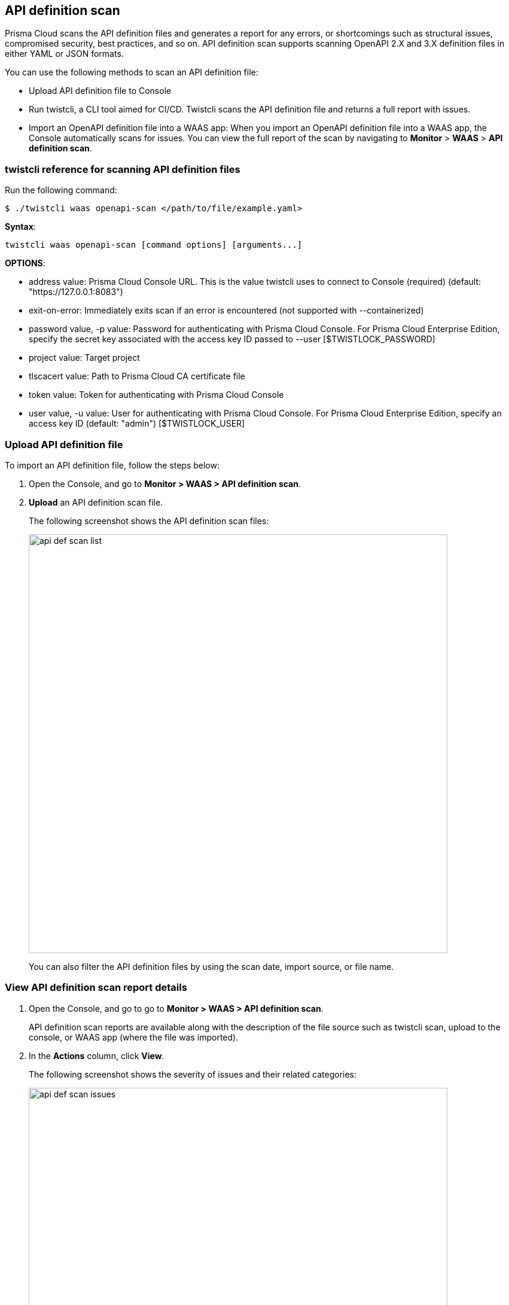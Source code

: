 [#api-definition-scan]
== API definition scan

Prisma Cloud scans the API definition files and generates a report for any errors, or shortcomings such as structural issues, compromised security, best practices, and so on.
API definition scan supports scanning OpenAPI 2.X and 3.X definition files in either YAML or JSON formats.

You can use the following methods to scan an API definition file:

* Upload API definition file to Console
* Run twistcli, a CLI tool aimed for CI/CD.
Twistcli scans the API definition file and returns a full report with issues.
* Import an OpenAPI definition file into a WAAS app:
When you import an OpenAPI definition file into a WAAS app, the Console automatically scans for issues.
You can view the full report of the scan by navigating to *Monitor* > *WAAS* > *API definition scan*.


[#twistcli-reference-for-scanning-api-definition-files]
=== twistcli reference for scanning API definition files

Run the following command:

  $ ./twistcli waas openapi-scan </path/to/file/example.yaml>

*Syntax*:

  twistcli waas openapi-scan [command options] [arguments...]

*OPTIONS*:

* address value: Prisma Cloud Console URL. This is the value twistcli uses to connect to Console (required) (default: "https://127.0.0.1:8083")

* exit-on-error: Immediately exits scan if an error is encountered (not supported with --containerized)

* password value, -p value: Password for authenticating with Prisma Cloud Console. 
For Prisma Cloud Enterprise Edition, specify the secret key associated with the access key ID passed to --user [$TWISTLOCK_PASSWORD]

* project value: Target project

* tlscacert value: Path to Prisma Cloud CA certificate file

* token value: Token for authenticating with Prisma Cloud Console

* user value, -u value: User for authenticating with Prisma Cloud Console. 
For Prisma Cloud Enterprise Edition, specify an access key ID (default: "admin") [$TWISTLOCK_USER]


[.task]
[#upload-api-definition-file]
=== Upload API definition file

To import an API definition file, follow the steps below: 

[.procedure]
. Open the Console, and go to *Monitor > WAAS > API definition scan*.

. *Upload* an API definition scan file.
+
The following screenshot shows the API definition scan files:
+
image::api_def_scan_list.png[width=700,align="left"]
+
You can also filter the API definition files by using the scan date, import source, or file name.

[.task]
[#view-api-definition-scan-report-details]
=== View API definition scan report details

[.procedure]
. Open the Console, and go to go to *Monitor > WAAS > API definition scan*.
+
API definition scan reports are available along with the description of the file source such as twistcli scan, upload to the console, or WAAS app (where the file was imported).

. In the *Actions* column, click *View*.
+ 
The following screenshot shows the severity of issues and their related categories:
+
image::api_def_scan_issues.png[width=700,align="left"]

. To view detailed information such as reference to the file, issue link, and so on for a specific issue, click on an issue under the *Findings* column.
+
The following screenshot shows a preview of various locations and details in the Openapi spec file for a selected issue:
+
image::api_def_scan_issue_number.png[width=700,align="left"]
